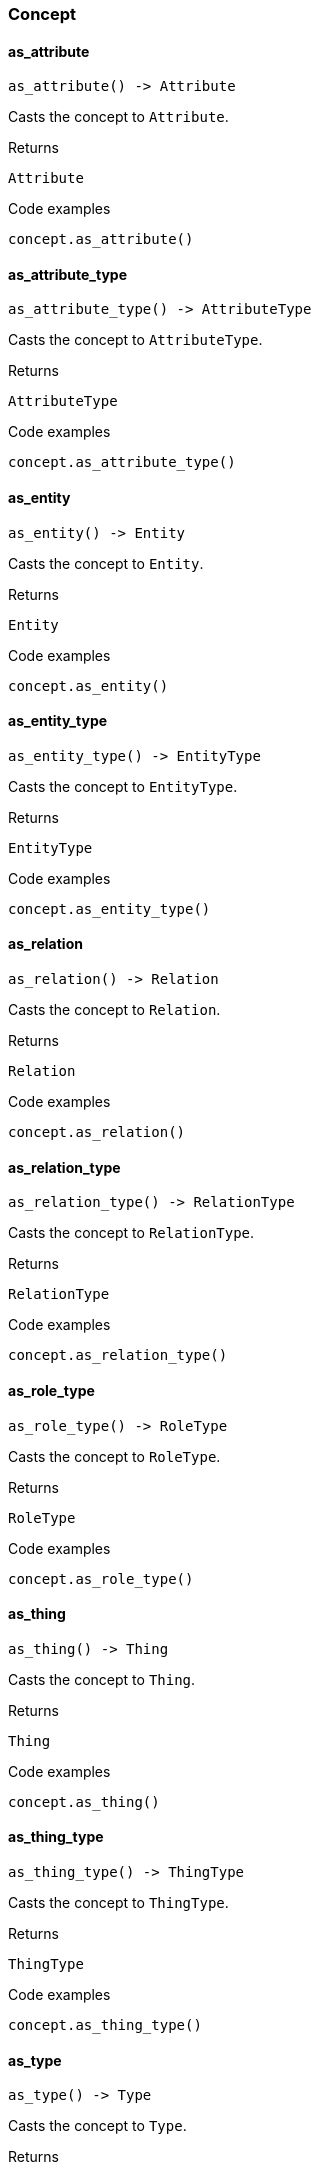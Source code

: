[#_Concept]
=== Concept

// tag::methods[]
[#_Concept_as_attribute__]
==== as_attribute

[source,python]
----
as_attribute() -> Attribute
----

Casts the concept to ``Attribute``.

[caption=""]
.Returns
`Attribute`

[caption=""]
.Code examples
[source,python]
----
concept.as_attribute()
----

[#_Concept_as_attribute_type__]
==== as_attribute_type

[source,python]
----
as_attribute_type() -> AttributeType
----

Casts the concept to ``AttributeType``.

[caption=""]
.Returns
`AttributeType`

[caption=""]
.Code examples
[source,python]
----
concept.as_attribute_type()
----

[#_Concept_as_entity__]
==== as_entity

[source,python]
----
as_entity() -> Entity
----

Casts the concept to ``Entity``.

[caption=""]
.Returns
`Entity`

[caption=""]
.Code examples
[source,python]
----
concept.as_entity()
----

[#_Concept_as_entity_type__]
==== as_entity_type

[source,python]
----
as_entity_type() -> EntityType
----

Casts the concept to ``EntityType``.

[caption=""]
.Returns
`EntityType`

[caption=""]
.Code examples
[source,python]
----
concept.as_entity_type()
----

[#_Concept_as_relation__]
==== as_relation

[source,python]
----
as_relation() -> Relation
----

Casts the concept to ``Relation``.

[caption=""]
.Returns
`Relation`

[caption=""]
.Code examples
[source,python]
----
concept.as_relation()
----

[#_Concept_as_relation_type__]
==== as_relation_type

[source,python]
----
as_relation_type() -> RelationType
----

Casts the concept to ``RelationType``.

[caption=""]
.Returns
`RelationType`

[caption=""]
.Code examples
[source,python]
----
concept.as_relation_type()
----

[#_Concept_as_role_type__]
==== as_role_type

[source,python]
----
as_role_type() -> RoleType
----

Casts the concept to ``RoleType``.

[caption=""]
.Returns
`RoleType`

[caption=""]
.Code examples
[source,python]
----
concept.as_role_type()
----

[#_Concept_as_thing__]
==== as_thing

[source,python]
----
as_thing() -> Thing
----

Casts the concept to ``Thing``.

[caption=""]
.Returns
`Thing`

[caption=""]
.Code examples
[source,python]
----
concept.as_thing()
----

[#_Concept_as_thing_type__]
==== as_thing_type

[source,python]
----
as_thing_type() -> ThingType
----

Casts the concept to ``ThingType``.

[caption=""]
.Returns
`ThingType`

[caption=""]
.Code examples
[source,python]
----
concept.as_thing_type()
----

[#_Concept_as_type__]
==== as_type

[source,python]
----
as_type() -> Type
----

Casts the concept to ``Type``.

[caption=""]
.Returns
`Type`

[caption=""]
.Code examples
[source,python]
----
concept.as_type()
----

[#_Concept_as_value__]
==== as_value

[source,python]
----
as_value() -> Value
----

Casts the concept to ``Value``.

[caption=""]
.Returns
`Value`

[caption=""]
.Code examples
[source,python]
----
concept.as_value()
----

[#_Concept_is_attribute__]
==== is_attribute

[source,python]
----
is_attribute() -> bool
----

Checks if the concept is an ``Attribute``.

[caption=""]
.Returns
`bool`

[caption=""]
.Code examples
[source,python]
----
concept.is_attribute()
----

[#_Concept_is_attribute_type__]
==== is_attribute_type

[source,python]
----
is_attribute_type() -> bool
----

Checks if the concept is an ``AttributeType``.

[caption=""]
.Returns
`bool`

[caption=""]
.Code examples
[source,python]
----
concept.is_attribute_type()
----

[#_Concept_is_entity__]
==== is_entity

[source,python]
----
is_entity() -> bool
----

Checks if the concept is an ``Entity``.

[caption=""]
.Returns
`bool`

[caption=""]
.Code examples
[source,python]
----
concept.is_entity()
----

[#_Concept_is_entity_type__]
==== is_entity_type

[source,python]
----
is_entity_type() -> bool
----

Checks if the concept is an ``EntityType``.

[caption=""]
.Returns
`bool`

[caption=""]
.Code examples
[source,python]
----
concept.is_entity_type()
----

[#_Concept_is_relation__]
==== is_relation

[source,python]
----
is_relation() -> bool
----

Checks if the concept is a ``Relation``.

[caption=""]
.Returns
`bool`

[caption=""]
.Code examples
[source,python]
----
concept.is_relation()
----

[#_Concept_is_relation_type__]
==== is_relation_type

[source,python]
----
is_relation_type() -> bool
----

Checks if the concept is a ``RelationType``.

[caption=""]
.Returns
`bool`

[caption=""]
.Code examples
[source,python]
----
concept.is_relation_type()
----

[#_Concept_is_role_type__]
==== is_role_type

[source,python]
----
is_role_type() -> bool
----

Checks if the concept is a ``RoleType``.

[caption=""]
.Returns
`bool`

[caption=""]
.Code examples
[source,python]
----
concept.is_role_type()
----

[#_Concept_is_thing__]
==== is_thing

[source,python]
----
is_thing() -> bool
----

Checks if the concept is a ``Thing``.

[caption=""]
.Returns
`bool`

[caption=""]
.Code examples
[source,python]
----
concept.is_thing()
----

[#_Concept_is_thing_type__]
==== is_thing_type

[source,python]
----
is_thing_type() -> bool
----

Checks if the concept is a ``ThingType``.

[caption=""]
.Returns
`bool`

[caption=""]
.Code examples
[source,python]
----
concept.is_thing_type()
----

[#_Concept_is_type__]
==== is_type

[source,python]
----
is_type() -> bool
----

Checks if the concept is a ``Type``.

[caption=""]
.Returns
`bool`

[caption=""]
.Code examples
[source,python]
----
concept.is_type()
----

[#_Concept_is_value__]
==== is_value

[source,python]
----
is_value() -> bool
----

Checks if the concept is a ``Value``.

[caption=""]
.Returns
`bool`

[caption=""]
.Code examples
[source,python]
----
concept.is_value()
----

// end::methods[]

